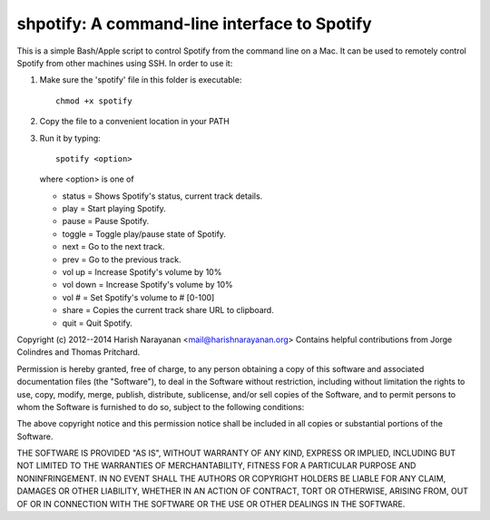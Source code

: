 shpotify: A command-line interface to Spotify
=============================================

This is a simple Bash/Apple script to control Spotify from the
command line on a Mac. It can be used to remotely control Spotify
from other machines using SSH. In order to use it:

1. Make sure the 'spotify' file in this folder is executable::

     chmod +x spotify

2. Copy the file to a convenient location in your PATH
3. Run it by typing::

     spotify <option>

   where <option> is one of

   * status   = Shows Spotify's status, current track details.
   * play     = Start playing Spotify.
   * pause    = Pause Spotify.
   * toggle		= Toggle play/pause state of Spotify.
   * next     = Go to the next track.
   * prev     = Go to the previous track.
   * vol up   = Increase Spotify's volume by 10%
   * vol down = Increase Spotify's volume by 10%
   * vol #    = Set Spotify's volume to # [0-100]
   * share    = Copies the current track share URL to clipboard.
   * quit     = Quit Spotify.

Copyright (c) 2012--2014 Harish Narayanan <mail@harishnarayanan.org>
Contains helpful contributions from Jorge Colindres and Thomas Pritchard.

Permission is hereby granted, free of charge, to any person obtaining a copy
of this software and associated documentation files (the "Software"), to deal
in the Software without restriction, including without limitation the rights
to use, copy, modify, merge, publish, distribute, sublicense, and/or sell
copies of the Software, and to permit persons to whom the Software is
furnished to do so, subject to the following conditions:

The above copyright notice and this permission notice shall be included in
all copies or substantial portions of the Software.

THE SOFTWARE IS PROVIDED "AS IS", WITHOUT WARRANTY OF ANY KIND, EXPRESS OR
IMPLIED, INCLUDING BUT NOT LIMITED TO THE WARRANTIES OF MERCHANTABILITY,
FITNESS FOR A PARTICULAR PURPOSE AND NONINFRINGEMENT. IN NO EVENT SHALL THE
AUTHORS OR COPYRIGHT HOLDERS BE LIABLE FOR ANY CLAIM, DAMAGES OR OTHER
LIABILITY, WHETHER IN AN ACTION OF CONTRACT, TORT OR OTHERWISE, ARISING FROM,
OUT OF OR IN CONNECTION WITH THE SOFTWARE OR THE USE OR OTHER DEALINGS IN
THE SOFTWARE.

